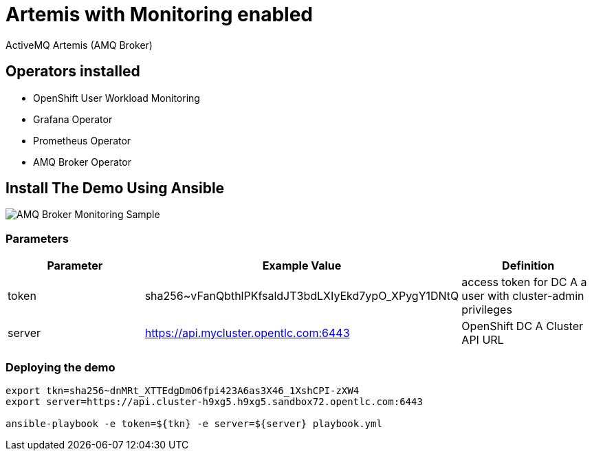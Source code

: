 = Artemis with Monitoring enabled

ActiveMQ Artemis (AMQ Broker)

== Operators installed 

* OpenShift User Workload Monitoring
* Grafana Operator
* Prometheus Operator
* AMQ Broker Operator

== Install The Demo Using Ansible

image::img/amq-broker-monitoring-sample.jpg[AMQ Broker Monitoring Sample]


=== Parameters

[options="header"]
|=======================
| Parameter      | Example Value                                      | Definition
| token     | sha256~vFanQbthlPKfsaldJT3bdLXIyEkd7ypO_XPygY1DNtQ | access token for DC A a user with cluster-admin privileges
| server    | https://api.mycluster.opentlc.com:6443             | OpenShift DC A Cluster API URL
|=======================

=== Deploying the demo
----
export tkn=sha256~dnMRt_XTTEdgDmO6fpi423A6as3X46_1XshCPI-zXW4
export server=https://api.cluster-h9xg5.h9xg5.sandbox72.opentlc.com:6443

ansible-playbook -e token=${tkn} -e server=${server} playbook.yml
----
